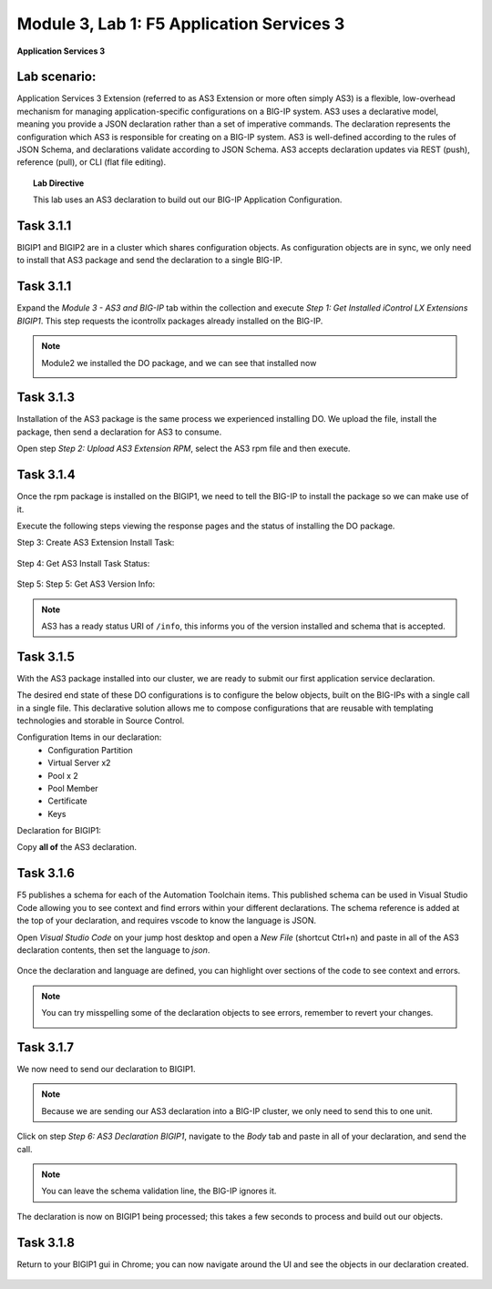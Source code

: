 Module |labmodule|\, Lab \ |labnum|\: F5 Application Services 3
===============================================================

|image1| **Application Services 3**

Lab scenario:
~~~~~~~~~~~~~

Application Services 3 Extension (referred to as AS3 Extension or more often simply AS3) is a flexible, low-overhead mechanism for managing application-specific configurations on a BIG-IP system. AS3 uses a declarative model, meaning you provide a JSON declaration rather than a set of imperative commands. The declaration represents the configuration which AS3 is responsible for creating on a BIG-IP system. AS3 is well-defined according to the rules of JSON Schema, and declarations validate according to JSON Schema. AS3 accepts declaration updates via REST (push), reference (pull), or CLI (flat file editing).

.. Topic:: Lab Directive

    This lab uses an AS3 declaration to build out our BIG-IP Application Configuration.

.. seealso:: AS3 CloudDocs_ Page

Task |labmodule|\.\ |labnum|\.1
~~~~~~~~~~~~~~~~~~~~~~~~~~~~~~~

BIGIP1 and BIGIP2 are in a cluster which shares configuration objects. As configuration objects are in sync, we only need to install that AS3 package and send the declaration to a single BIG-IP. 

Task |labmodule|\.\ |labnum|\.1
~~~~~~~~~~~~~~~~~~~~~~~~~~~~~~~

Expand the `Module 3 - AS3 and BIG-IP` tab within the collection and execute `Step 1: Get Installed iControl LX Extensions BIGIP1`. This step requests the icontrollx packages already installed on the BIG-IP.

.. note:: Module2 we installed the DO package, and we can see that installed now

 
  |image2|

Task |labmodule|\.\ |labnum|\.3
~~~~~~~~~~~~~~~~~~~~~~~~~~~~~~~

Installation of the AS3 package is the same process we experienced installing DO. We upload the file, install the package, then send a declaration for AS3 to consume.

Open step `Step 2: Upload AS3 Extension RPM`, select the AS3 rpm file and then execute.

  |image3|

Task |labmodule|\.\ |labnum|\.4
~~~~~~~~~~~~~~~~~~~~~~~~~~~~~~~

Once the rpm package is installed on the BIGIP1, we need to tell the BIG-IP to install the package so we can make use of it.

Execute the following steps viewing the response pages and the status of installing the DO package.

Step 3: Create AS3 Extension Install Task:

  |image4|

Step 4: Get AS3 Install Task Status:

  |image5|

Step 5: Step 5: Get AS3 Version Info:

  |image8|

.. Note:: AS3 has a ready status URI of ``/info``, this informs you of the version installed and schema that is accepted.

Task |labmodule|\.\ |labnum|\.5
~~~~~~~~~~~~~~~~~~~~~~~~~~~~~~~

With the AS3 package installed into our cluster, we are ready to submit our first application service declaration. 

The desired end state of these DO configurations is to configure the below objects, built on the BIG-IPs with a single call in a single file. This declarative solution allows me to compose configurations that are reusable with templating technologies and storable in Source Control.

.. seealso:: This AS3 declaration was created from an F5 provided example located on CloudDocs AS3_Example_

Configuration Items in our declaration:
  - Configuration Partition
  - Virtual Server x2
  - Pool x 2
  - Pool Member
  - Certificate
  - Keys

Declaration for BIGIP1:

.. literalinclude :: files/as3_ssl_redirect.json
   :language: json

Copy **all of** the AS3 declaration.

Task |labmodule|\.\ |labnum|\.6
~~~~~~~~~~~~~~~~~~~~~~~~~~~~~~~

F5 publishes a schema for each of the Automation Toolchain items. This published schema can be used in Visual Studio Code allowing you to see context and find errors within your different declarations. The schema reference is added at the top of your declaration, and requires vscode to know the language is JSON.

.. seealso:: Schema Validation for AS3 (AS3_Schema_)

Open `Visual Studio Code` on your jump host desktop and open a `New File` (shortcut Ctrl+n) and paste in all of the AS3 declaration contents, then set the language to `json`.

  |image6|

Once the declaration and language are defined, you can highlight over sections of the code to see context and errors.

.. note:: You can try misspelling some of the declaration objects to see errors, remember to revert your changes.

  |image7|

Task |labmodule|\.\ |labnum|\.7
~~~~~~~~~~~~~~~~~~~~~~~~~~~~~~~

We now need to send our declaration to BIGIP1.

.. Note:: Because we are sending our AS3 declaration into a BIG-IP cluster, we only need to send this to one unit.

Click on step `Step 6: AS3 Declaration BIGIP1`, navigate to the `Body` tab and paste in all of your declaration, and send the call. 

  |image9|

.. note:: You can leave the schema validation line, the BIG-IP ignores it.

The declaration is now on BIGIP1 being processed; this takes a few seconds to process and build out our objects. 

Task |labmodule|\.\ |labnum|\.8
~~~~~~~~~~~~~~~~~~~~~~~~~~~~~~~

Return to your BIGIP1 gui in Chrome; you can now navigate around the UI and see the objects in our declaration created.

  
  |image10|

.. seealso:: AS3 creates a partition for it to control based off whats defined in the declaration. There are many benefits to this design, small blast radius, environment-specific configuration, and organization. More information about this can be found in the AS3 FAQ_

.. |labmodule| replace:: 3
.. |labnum| replace:: 1
.. |labdot| replace:: |labmodule|\ .\ |labnum|
.. |labund| replace:: |labmodule|\ _\ |labnum|
.. |labname| replace:: Lab\ |labdot|
.. |labnameund| replace:: Lab\ |labund|
.. |image1| image:: images/image1.png
   :width: 50px
.. |image2| image:: images/image2.png
   :width: 50%
.. |image3| image:: images/image3.png
   :width: 50%
.. |image4| image:: images/image4.png
   :width: 50%
.. |image5| image:: images/image5.png
   :width: 50%
.. |image6| image:: images/image6.png
   :width: 50%
.. |image7| image:: images/image7.png
   :width: 50%
.. |image8| image:: images/image8.png
   :width: 50%
.. |image9| image:: images/image9.png
   :width: 50%
.. |image10| image:: images/image10.png
   :width: 50%
.. _CloudDocs: https://clouddocs.f5.com/products/extensions/f5-appsvcs-extension/latest/
.. _AS3_Example: https://clouddocs.f5.com/products/extensions/f5-appsvcs-extension/latest/declarations/http-services.html#http-and-https-virtual-services-in-one-declaration
.. _AS3_Schema: https://clouddocs.f5.com/products/extensions/f5-appsvcs-extension/latest/userguide/validate.html
.. _FAQ: https://clouddocs.f5.com/products/extensions/f5-appsvcs-extension/latest/userguide/faq.html?highlight=partitions